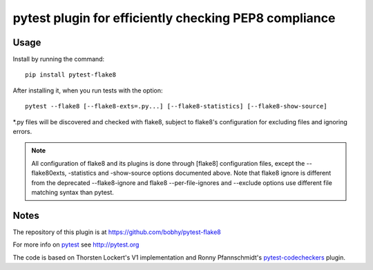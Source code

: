 pytest plugin for efficiently checking PEP8 compliance 
======================================================

.. image:: https://img.shields.io/pypi/v/pytest-flake8.svg
    :target: https://pypi.python.org/pypi/pytest-flake8

.. image:: https://img.shields.io/pypi/pyversions/pytest-flake8.svg
    :target: https://pypi.python.org/pypi/pytest-flake8

.. image:: https://img.shields.io/pypi/implementation/pytest-flake8.svg
    :target: https://pypi.python.org/pypi/pytest-flake8

.. image:: https://img.shields.io/pypi/status/pytest-flake8.svg
    :target: https://pypi.python.org/pypi/pytest-flake8

.. image:: https://travis-ci.org/tholo/pytest-flake8.svg?branch=master
    :target: https://travis-ci.org/tholo/pytest-flake8

.. image:: https://img.shields.io/github/issues/tholo/pytest-flake8.svg
    :target: https://github.com/tholo/pytest-flake8/issues

.. image:: https://img.shields.io/github/issues-pr/tholo/pytest-flake8.svg
    :target: https://github.com/tholo/pytest-flake8/pulls

Usage
-----

Install by running the command::

    pip install pytest-flake8

After installing it, when you run tests with the option::

    pytest --flake8 [--flake8-exts=.py...] [--flake8-statistics] [--flake8-show-source]

*.py files will be discovered and checked with flake8, subject to
flake8's configuration for excluding files and ignoring errors.

.. note::

    All configuration of flake8 and its plugins is done through [flake8] configuration files,
    except the --flake80exts, -statistics and -show-source options documented above.
    Note that flake8 ignore is different from the deprecated --flake8-ignore and 
    flake8 --per-file-ignores and --exclude options use different file matching syntax than pytest.
    


Notes
-----

The repository of this plugin is at https://github.com/bobhy/pytest-flake8

For more info on `pytest`_ see http://pytest.org

The code is based on Thorsten Lockert's V1 implementation 
and Ronny Pfannschmidt's `pytest-codecheckers`_ plugin.

.. _`pytest`: http://pytest.org
.. _`flake8`: https://pypi.python.org/pypi/flake8
.. _`pycodestyle`: https://pypi.python.org/pypi/pycodestyle
.. _`pytest-codecheckers`: https://pypi.python.org/pypi/pytest-codecheckers
